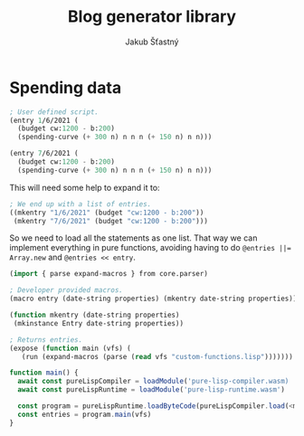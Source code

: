 #+TITLE:  Blog generator library
#+AUTHOR: Jakub Šťastný

* Spending data

#+BEGIN_SRC lisp
; User defined script.
(entry 1/6/2021 (
  (budget cw:1200 - b:200)
  (spending-curve (+ 300 n) n n n (+ 150 n) n n)))

(entry 7/6/2021 (
  (budget cw:1200 - b:200)
  (spending-curve (+ 300 n) n n n (+ 150 n) n n)))
#+END_SRC

This will need some help to expand it to:

#+BEGIN_SRC lisp
; We end up with a list of entries.
((mkentry "1/6/2021" (budget "cw:1200 - b:200"))
 (mkentry "7/6/2021" (budget "cw:1200 - b:200")))
#+END_SRC

So we need to load all the statements as one list. That way we can implement everything in pure functions, avoiding having to do ~@entries ||= Array.new~ and ~@entries << entry~.

#+BEGIN_SRC lisp
(import { parse expand-macros } from core.parser)

; Developer provided macros.
(macro entry (date-string properties) (mkentry date-string properties))

(function mkentry (date-string properties)
 (mkinstance Entry date-string properties))

; Returns entries.
(expose (function main (vfs) (
   (run (expand-macros (parse (read vfs "custom-functions.lisp")))))))
#+END_SRC

#+BEGIN_SRC javascript
function main() {
  await const pureLispCompiler = loadModule('pure-lisp-compiler.wasm)
  await const pureLispRuntime = loadModule('pure-lisp-runtime.wasm')

  const program = pureLispRuntime.loadByteCode(pureLispCompiler.load(<macro-module-code>))
  const entries = program.main(vfs)
}
#+END_SRC